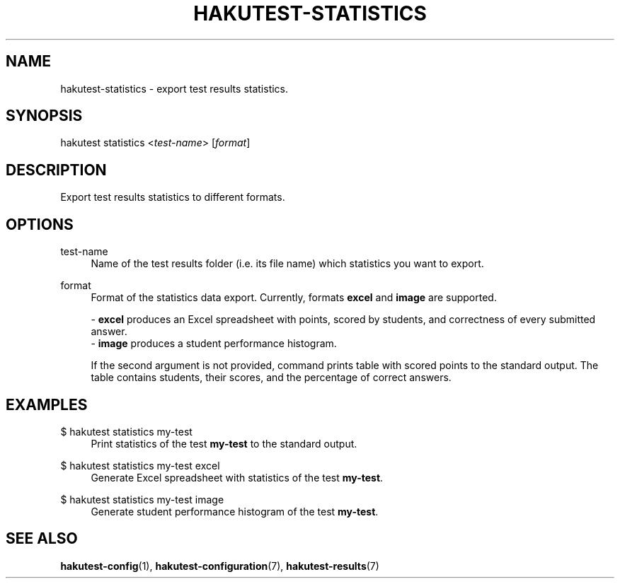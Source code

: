 .TH "HAKUTEST\-STATISTICS" "1" "2023-12-23" "github.com/shelepuginivan/hakutest" "Hakutest Manual"

.nh
.ad l

.SH "NAME"
hakutest\-statistics \- export test results statistics.

.SH "SYNOPSIS"
hakutest statistics <\fItest-name\fR> [\fIformat\fR]

.SH "DESCRIPTION"
Export test results statistics to different formats.

.SH "OPTIONS"
.PP
test-name
.RS 4
Name of the test results folder (i.e. its file name) which statistics you want to export.
.RE
.PP
format
.RS 4
Format of the statistics data export. Currently, formats \fBexcel\fR and \fBimage\fR are supported.

\- \fBexcel\fR produces an Excel spreadsheet with points, scored by students, and correctness of every submitted answer.
.br
\- \fBimage\fR produces a student performance histogram.

If the second argument is not provided, command prints table with scored points to the standard output. The table contains students, their scores, and the percentage of correct answers.
.RE

.SH "EXAMPLES"
.PP
$ hakutest statistics my\-test
.RS 4
Print statistics of the test \fBmy\-test\fR to the standard output.
.RE
.PP
$ hakutest statistics my\-test excel
.RS 4
Generate Excel spreadsheet with statistics of the test \fBmy\-test\fR.
.RE
.PP
$ hakutest statistics my\-test image
.RS 4
Generate student performance histogram of the test \fBmy\-test\fR.
.RE

.SH "SEE ALSO"
\fBhakutest-config\fR(1), \fBhakutest-configuration\fR(7), \fBhakutest-results\fR(7)
